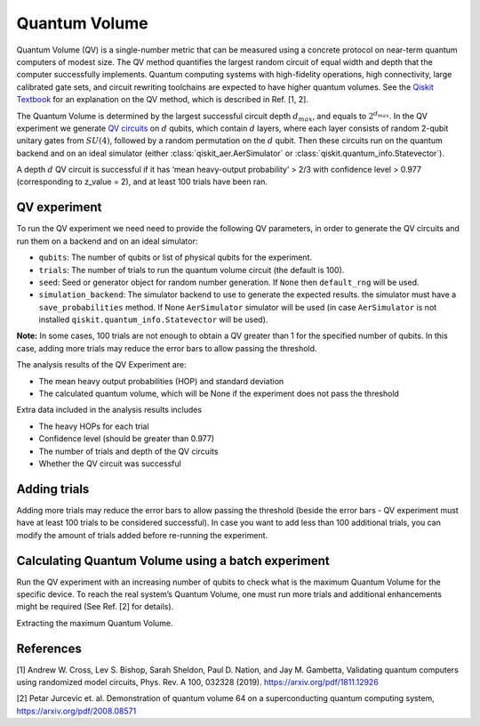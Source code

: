 Quantum Volume
==============

Quantum Volume (QV) is a single-number metric that can be measured using
a concrete protocol on near-term quantum computers of modest size. The
QV method quantifies the largest random circuit of equal width and depth
that the computer successfully implements. Quantum computing systems
with high-fidelity operations, high connectivity, large calibrated gate
sets, and circuit rewriting toolchains are expected to have higher
quantum volumes. See the `Qiskit
Textbook <https://learn.qiskit.org/course/quantum-hardware/measuring-quantum-volume>`__
for an explanation on the QV method, which is described in Ref. [1, 2].

The Quantum Volume is determined by the largest successful circuit depth
:math:`d_{max}`, and equals to :math:`2^{d_{max}}`. In the QV experiment
we generate `QV
circuits <https://qiskit.org/documentation/stubs/qiskit.circuit.library.QuantumVolume.html>`__
on :math:`d` qubits, which contain :math:`d` layers, where each layer
consists of random 2-qubit unitary gates from :math:`SU(4)`, followed by
a random permutation on the :math:`d` qubit. Then these circuits run on
the quantum backend and on an ideal simulator (either :class:`qiskit_aer.AerSimulator`
or :class:`qiskit.quantum_info.Statevector`).

A depth :math:`d` QV circuit is successful if it has ‘mean heavy-output
probability’ > 2/3 with confidence level > 0.977 (corresponding to
z_value = 2), and at least 100 trials have been ran.

.. jupyter-execute::

    from qiskit_experiments.framework import BatchExperiment
    from qiskit_experiments.library import QuantumVolume
    from qiskit import Aer
    from qiskit_aer import AerSimulator
    
    # For simulation
    from qiskit.providers.fake_provider import FakeSydney
    
    backend = AerSimulator.from_backend(FakeSydney())

QV experiment
-------------

To run the QV experiment we need need to provide the following QV
parameters, in order to generate the QV circuits and run them on a
backend and on an ideal simulator:

-  ``qubits``: The number of qubits or list of physical qubits for the
   experiment.

-  ``trials``: The number of trials to run the quantum volume circuit
   (the default is 100).

-  ``seed``: Seed or generator object for random number generation. If
   ``None`` then ``default_rng`` will be used.

-  ``simulation_backend``: The simulator backend to use to generate the
   expected results. the simulator must have a ``save_probabilities``
   method. If None ``AerSimulator`` simulator will be used (in case
   ``AerSimulator`` is not installed ``qiskit.quantum_info.Statevector``
   will be used).

**Note:** In some cases, 100 trials are not enough to obtain a QV
greater than 1 for the specified number of qubits. In this case, adding
more trials may reduce the error bars to allow passing the threshold.

The analysis results of the QV Experiment are:

-  The mean heavy output probabilities (HOP) and standard deviation

-  The calculated quantum volume, which will be None if the experiment
   does not pass the threshold

Extra data included in the analysis results includes

-  The heavy HOPs for each trial

-  Confidence level (should be greater than 0.977)

-  The number of trials and depth of the QV circuits

-  Whether the QV circuit was successful

.. jupyter-execute::

    qubits = tuple(range(4)) # Can use specific qubits. for example [2, 4, 7, 10]
    
    qv_exp = QuantumVolume(qubits, seed=42)
    # Transpile options like optimization_level affect only the real device run and not the simulation run
    # Run options affect both simulation and real device runs
    qv_exp.set_transpile_options(optimization_level=3)
    
    # Run experiment
    expdata = qv_exp.run(backend).block_for_results()

.. jupyter-execute::

    # View result data
    display(expdata.figure(0))
    
    for result in expdata.analysis_results():
        print(result)


.. jupyter-execute::

    # Print extra data
    for result in expdata.analysis_results():
        print(f"\n{result.name} extra:")
        for key, val in result.extra.items():
            print(f"- {key}: {val}")


Adding trials
-------------

Adding more trials may reduce the error bars to allow passing the
threshold (beside the error bars - QV experiment must have at least 100
trials to be considered successful). In case you want to add less than
100 additional trials, you can modify the amount of trials added before
re-running the experiment.

.. jupyter-execute::

    qv_exp.set_experiment_options(trials=60)
    expdata2 = qv_exp.run(backend, analysis=None).block_for_results()
    expdata2.add_data(expdata.data())
    qv_exp.analysis.run(expdata2).block_for_results()
    
    # View result data
    display(expdata2.figure(0))
    for result in expdata2.analysis_results():
        print(result)


Calculating Quantum Volume using a batch experiment
---------------------------------------------------

Run the QV experiment with an increasing number of qubits to check what
is the maximum Quantum Volume for the specific device. To reach the real
system’s Quantum Volume, one must run more trials and additional
enhancements might be required (See Ref. [2] for details).

.. jupyter-execute::

    exps = [QuantumVolume(tuple(range(i)), trials=200) for i in range(3, 6)]

    batch_exp = BatchExperiment(exps)
    batch_exp.set_transpile_options(optimization_level=3)
    
    # Run
    batch_expdata = batch_exp.run(backend).block_for_results()

Extracting the maximum Quantum Volume.

.. jupyter-execute::

    qv_values = [
        batch_expdata.child_data(i).analysis_results("quantum_volume").value
        for i in range(batch_exp.num_experiments)
    ]
    
    print(f"Max quantum volume is: {max(qv_values)}")


.. jupyter-execute::

    for i in range(batch_exp.num_experiments):
        print(f"\nComponent experiment {i}")
        sub_data = batch_expdata.child_data(i)
        display(sub_data.figure(0))
        for result in sub_data.analysis_results():
            print(result)

References
----------

[1] Andrew W. Cross, Lev S. Bishop, Sarah Sheldon, Paul D. Nation, and
Jay M. Gambetta, Validating quantum computers using randomized model
circuits, Phys. Rev. A 100, 032328 (2019).
https://arxiv.org/pdf/1811.12926

[2] Petar Jurcevic et. al. Demonstration of quantum volume 64 on
a superconducting quantum computing system,
https://arxiv.org/pdf/2008.08571

.. jupyter-execute::

    import qiskit.tools.jupyter
    %qiskit_copyright

